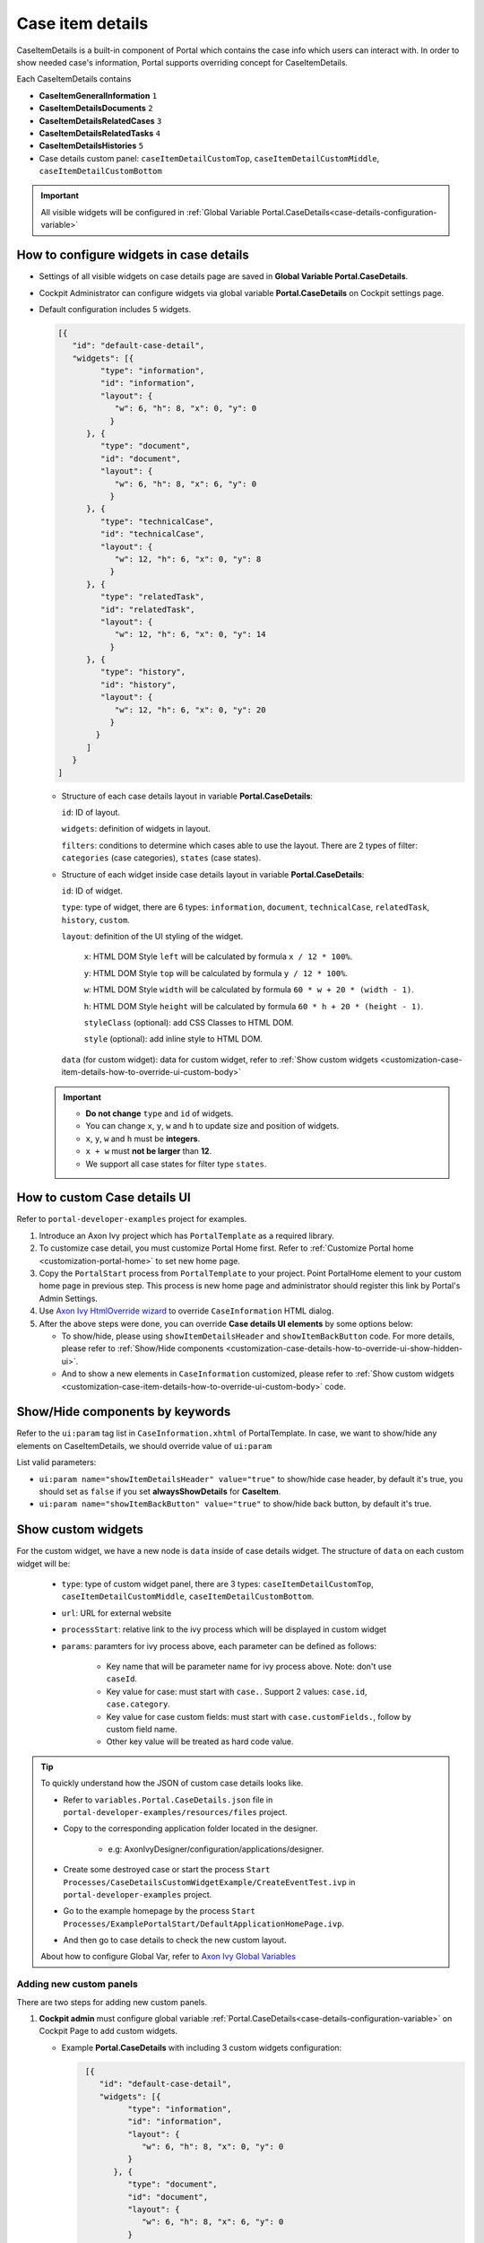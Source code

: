 .. _customization-case-item-details:

Case item details
=================

CaseItemDetails is a built-in component of Portal which contains the
case info which users can interact with. In order to show needed case's
information, Portal supports overriding concept for CaseItemDetails.

Each CaseItemDetails contains

- **CaseItemGeneralInformation** ``1``

- **CaseItemDetailsDocuments** ``2``

- **CaseItemDetailsRelatedCases** ``3``

- **CaseItemDetailsRelatedTasks** ``4``

- **CaseItemDetailsHistories** ``5``

-  Case details custom panel: ``caseItemDetailCustomTop``,
   ``caseItemDetailCustomMiddle``, ``caseItemDetailCustomBottom``

|case-standard-1|

|case-standard-2|

.. important:: All visible widgets will be configured in :ref:`Global Variable Portal.CaseDetails<case-details-configuration-variable>`

.. _case-details-configuration-variable:

How to configure widgets in case details
----------------------------------------

-  Settings of all visible widgets on case details page are saved in **Global Variable Portal.CaseDetails**.
-  Cockpit Administrator can configure widgets via global variable **Portal.CaseDetails** on Cockpit settings page.
   |edit-variable-portal-task-case-details|

-  Default configuration includes 5 widgets.

   .. code-block:: html

    [{
       "id": "default-case-detail",
       "widgets": [{
             "type": "information",
             "id": "information",
             "layout": {
                "w": 6, "h": 8, "x": 0, "y": 0
               }
          }, {
             "type": "document",
             "id": "document",
             "layout": {
                "w": 6, "h": 8, "x": 6, "y": 0
               }
          }, {
             "type": "technicalCase",
             "id": "technicalCase",
             "layout": {
                "w": 12, "h": 6, "x": 0, "y": 8
               }
          }, {
             "type": "relatedTask",
             "id": "relatedTask",
             "layout": {
                "w": 12, "h": 6, "x": 0, "y": 14
               }
          }, {
             "type": "history",
             "id": "history",
             "layout": {
                "w": 12, "h": 6, "x": 0, "y": 20
               }
            }
          ]
       }
    ]



   -  Structure of each case details layout in variable **Portal.CaseDetails**:

      ``id``: ID of layout.

      ``widgets``: definition of widgets in layout.

      ``filters``: conditions to determine which cases able to use the layout. There are 2 types of filter:
      ``categories`` (case categories), ``states`` (case states).

   -  Structure of each widget inside case details layout in variable **Portal.CaseDetails**:

      ``id``: ID of widget.

      ``type``: type of widget, there are 6 types: ``information``, ``document``, ``technicalCase``, ``relatedTask``, ``history``, ``custom``.

      ``layout``: definition of the UI styling of the widget.

         ``x``: HTML DOM Style ``left`` will be calculated by formula ``x / 12 * 100%``.

         ``y``: HTML DOM Style ``top`` will be calculated by formula ``y / 12 * 100%``.

         ``w``: HTML DOM Style ``width`` will be calculated by formula ``60 * w + 20 * (width - 1)``.

         ``h``: HTML DOM Style ``height`` will be calculated by formula ``60 * h + 20 * (height - 1)``.

         ``styleClass`` (optional): add CSS Classes to HTML DOM.

         ``style`` (optional): add inline style to HTML DOM.

      ``data`` (for custom widget): data for custom widget, refer to :ref:`Show custom widgets <customization-case-item-details-how-to-override-ui-custom-body>`

   .. important::
      - **Do not change** ``type`` and ``id`` of widgets.
      - You can change ``x``, ``y``, ``w`` and ``h`` to update size and position of widgets.
      - ``x``, ``y``, ``w`` and ``h`` must be **integers**.
      - ``x + w`` must **not be larger** than **12**.
      - We support all case states for filter type ``states``.


   .. _customization-case-item-details-how-to-override-ui:

How to custom Case details UI
-----------------------------

Refer to ``portal-developer-examples`` project for examples.

#. Introduce an Axon Ivy project which has ``PortalTemplate`` as a
   required library.

#. To customize case detail, you must customize Portal Home first.
   Refer to :ref:`Customize Portal
   home <customization-portal-home>` to set new home
   page.

#. Copy the ``PortalStart`` process from ``PortalTemplate`` to your
   project. Point PortalHome element to your custom home page in
   previous step. This process is new home page and administrator should
   register this link by Portal's Admin Settings.

#. Use `Axon Ivy HtmlOverride wizard <https://developer.axonivy.com/doc/9.1/designer-guide/how-to/overrides.html?#override-new-wizard>`_ to override ``CaseInformation`` HTML dialog.

#. After the above steps were done, you can override **Case details UI elements**
   by some options below:

   - To show/hide, please using ``showItemDetailsHeader`` and ``showItemBackButton`` code. For more details, please refer to
     :ref:`Show/Hide components <customization-case-details-how-to-override-ui-show-hidden-ui>`.

   - And to show a new elements in ``CaseInformation`` customized, please refer to :ref:`Show custom widgets <customization-case-item-details-how-to-override-ui-custom-body>`
     code.


.. _customization-case-details-how-to-override-ui-show-hidden-ui:

Show/Hide components by keywords
--------------------------------

Refer to the ``ui:param`` tag list in ``CaseInformation.xhtml`` of
PortalTemplate. In case, we want to show/hide any elements on
CaseItemDetails, we should override value of ``ui:param``

List valid parameters:

-  ``ui:param name="showItemDetailsHeader" value="true"`` to show/hide case header, by default it's true, you should set as
   ``false`` if you set **alwaysShowDetails** for **CaseItem**.

-  ``ui:param name="showItemBackButton" value="true"`` to show/hide back button, by default it's true.

.. _customization-case-item-details-how-to-override-ui-custom-body:

Show custom widgets
-------------------

For the custom widget, we have a new node is ``data`` inside of case details widget. The structure of ``data`` on each custom widget will be:

   - ``type``: type of custom widget panel, there are 3 types: ``caseItemDetailCustomTop``, ``caseItemDetailCustomMiddle``, ``caseItemDetailCustomBottom``.

   - ``url``: URL for external website

   - ``processStart``: relative link to the ivy process which will be displayed in custom widget

   - ``params``: paramters for ivy process above, each parameter can be defined as follows:

      - Key name that will be parameter name for ivy process above. Note: don't use ``caseId``.

      - Key value for case: must start with ``case.``. Support 2 values: ``case.id``, ``case.category``.

      - Key value for case custom fields: must start with ``case.customFields.``, follow by custom field name.

      - Other key value will be treated as hard code value.

.. tip:: 
      To quickly understand how the JSON of custom case details looks like.
   
      - Refer to ``variables.Portal.CaseDetails.json`` file in ``portal-developer-examples/resources/files`` project.
      - Copy to the corresponding application folder located in the designer.

          - e.g: AxonIvyDesigner/configuration/applications/designer.

      - Create some destroyed case or start the process ``Start Processes/CaseDetailsCustomWidgetExample/CreateEventTest.ivp`` in ``portal-developer-examples`` project.
      - Go to the example homepage by the process ``Start Processes/ExamplePortalStart/DefaultApplicationHomePage.ivp``.
      - And then go to case details to check the new custom layout.
   
      About how to configure Global Var, refer to `Axon Ivy Global Variables <https://developer.axonivy.com/releases/ivy/9.1/documents/designer-guide/configuration/global-variables.html>`_
   

Adding new custom panels
^^^^^^^^^^^^^^^^^^^^^^^^

There are two steps for adding new custom panels.

#. **Cockpit admin** must configure global variable :ref:`Portal.CaseDetails<case-details-configuration-variable>`
   on Cockpit Page to add custom widgets.

   .. _case-details-custom-configuration-variable-example:

   -  Example **Portal.CaseDetails** with including 3 custom widgets configuration:

      .. code-block:: html

         [{
            "id": "default-case-detail",
            "widgets": [{
                  "type": "information",
                  "id": "information",
                  "layout": {
                     "w": 6, "h": 8, "x": 0, "y": 0
                  }
               }, {
                  "type": "document",
                  "id": "document",
                  "layout": {
                     "w": 6, "h": 8, "x": 6, "y": 0
                  }
               }, {
                  "type": "history",
                  "id": "history",
                  "layout": {
                     "w": 12, "h": 6, "x": 0, "y": 8
                  }
               }, {
                  "type": "custom",
                  "id": "customTop",
                  "layout": {
                     "x": 0, "y": 14, "w": 12, "h": 6
                  },
                  "data" : {
                     "type": "caseItemDetailCustomTop"
                  }
               }, {
                  "type": "custom",
                  "id": "customMiddle",
                  "layout": {
                     "x": 0, "y": 20, "w": 12, "h": 6
                  },
                  "data" : {
                     "type": "caseItemDetailCustomMiddle"
                  }
               }, {
                  "type": "custom",
                  "id": "customBottom",
                  "layout": {
                     "x": 0, "y": 26, "w": 12, "h": 6
                  },
                  "data" : {
                     "type": "caseItemDetailCustomBottom"
                   }
                }
             ]
           }
        ]


#. Refer to the ``caseItemDetailCustom*`` section in ``CaseInformation.xhtml`` of PortalTemplate.


   -  We need to define ``ui:define`` with a valid name such as
      ``caseItemDetailCustomTop``, ``caseItemDetailCustomMiddle`` and
      ``caseItemDetailCustomBottom``.

   -  Add your custom code into tags above.

   -  Finally, your custom widget will be displayed in :ref:`CaseItemDetails <customization-case-item-details>` page.

   -  Below is example code for adding custom widgets to case details

   .. code-block:: html

      <!--!!!!!!!!!!!!!!!!!!!!!!!!!!!!!!!!!!!!!!!!!!!!!!!!!!!!!!!!!!!!!!!!!!!!!!!!!!!!!!!!!!!!!!!!!!!!!!!!!!!!!!!!!!!!!!!!!!!!!!!!!!!!!!!
         !!!! START: AREA SHOULD BE CUSTOMIZED !!!!!!!!!!!!!!!!!!!!!!!!!!!!!!!!!!!!!!!!!!!!!!!!!!!!!!!!!!!!!!!!!!!!!!!!!!!!!!!!!!!!!!!!!!!!!
         !!!!!!!! START: TO SHOW /HIDDEN ANY SECTIONS OF CASE DETAILS, YOU CAN TURN TRUE/FALSE FOR BELOW PARAMETERS !!!!!!!!!!!!!!!!!!!!!!!!
         !!!!!!!!!!!!!!!!!!!!!!!!!!!!!!!!!!!!!!!!!!!!!!!!!!!!!!!!!!!!!!!!!!!!!!!!!!!!!!!!!!!!!!!!!!!!!!!!!!!!!!!!!!!!!!!!!!!!!!!!!!!!!!!!!!!
         Attribute showItemDetailsHeader: To show the header of case details. By default it's true
         !!!!!!!! END SHOW /HIDDEN SECTIONS !!!!!!!!!!!!!!!!!!!!!!!!!!!!!!!!!!!!!!!!!!!!!!!!!!!!!!!!!!!!!!!!!!!!!!!!!!!!!!!!!!!!!!!!!!!!!!-->

      <ui:param name="id" value="#{cc.clientId}" />
      <ui:param name="showItemDetailsHeader" value="#{cc.attrs.showItemDetailsHeader}" />
      <ui:param name="descriptionComponentToUpdate" value="#{cc.attrs.descriptionComponentToUpdate}" />
      <ui:param name="isWorkingOnTask" value="#{cc.attrs.isWorkingOnTask}" />

      <!--!!!!!!!!!!!!!!!!!!!!!!!!!!!!!!!!!!!!!!!!!!!!!!!!!!!!!!!!!!!!!!!!!!!!!!!!!!!!!!!!!!!!!!!!!!!!!!!!!!!!!!!!!!!!!!!!!!!!!!!!!!!!!!!
         !!!!!!!! START: TO ADD YOUR CUSTOMIZATION CODE ON THE CASE DETAILS PAGE, WE PROVIDE 3 SECTIONS AS BELOW HELP YOU CAN DO IT !!!!!!!!
         !!!!!!!!!!!!!!!!!!!!!!!!!!!!!!!!!!!!!!!!!!!!!!!!!!!!!!!!!!!!!!!!!!!!!!!!!!!!!!!!!!!!!!!!!!!!!!!!!!!!!!!!!!!!!!!!!!!!!!!!!!!!!!!!-->

      <ui:define name="caseItemDetailCustomTop">
         <h:panelGroup styleClass="ui-g-12" layout="block">
            <div class="card card-w-title case-detail-card">
               <div class="case-detail-section-title u-truncate-text">
               <h:outputText value="This is custom panel on top section" />
               </div>
               <div class="Separator" />

               <div class="custom-task-details-panel-top">
               <h1>This is custom content on top</h1>
               <p>Custom height to auto</p>
               <p>Custom font size to 1.6rem</p>
               </div>
            </div>
         </h:panelGroup>
      </ui:define>

      <ui:define name="caseItemDetailCustomMiddle">
         <h:panelGroup styleClass="ui-g-12" layout="block">
            <div class="card card-w-title case-detail-card">
               <div class="case-detail-section-title u-truncate-text">
               <h:outputText value="This is custom panel on middle section" />
               </div>
               <div class="Separator" />

               <div class="custom-task-details-panel-middle">
               <h1>This is custom content on middle</h1>
               <p>Custom height to auto</p>
               <p>Custom font size to 1.6rem</p>
               </div>
            </div>
         </h:panelGroup>
      </ui:define>

      <ui:define name="caseItemDetailCustomBottom">
         <h:panelGroup styleClass="ui-g-12" layout="block">
            <div class="card card-w-title case-detail-card">
               <div class="case-detail-section-title u-truncate-text">
               <h:outputText value="This is custom panel on bottom section" />
               </div>
               <div class="Separator" />

               <div class="custom-task-details-panel">
               <h1>This is custom content on bottom</h1>
               <p>Custom height to auto</p>
               <p>Custom font size to 1.6rem</p>
               </div>
            </div>
         </h:panelGroup>
      </ui:define>

      <!-- !!!!!!!! END ADD YOUR CUSTOMIZATION !!!!!!!!!!!!!!!!!!!!!!!!!!!!!!!!!!!!!!!!!!!!!!!!!!!!!!!!!!!!!!!!!!!!!!!!!!!!!!!!!!!!!!!-->
      <!-- !!!! END: AREA SHOULD BE CUSTOMIZED!!!!!!!!!!!!!!!!!!!!!!!!!!!!!!!!!!!!!!!!!!!!!!!!!!!!!!!!!!!!!!!!!!!!!!!!!!!!!!!!!!!!!!!!-->

   ..

   -  In additional, we have a full flexibility page if we use ``ui-g-*``
      class to define the width of panel

#. To customize case details use **IFrame**, please make sure

   -  Must input parameter ``url`` in ``data`` node if you want to use external URL.

   -  Must input parameter ``processStart`` in ``data`` node if you want to use ivy start process. And you can predefine parameter for the process via ``params`` in ``data`` node.

      .. important::
         If you input ``processStart``, don't input ``url``. You can only use one of them.


      Customized case details using external URL:

      .. code-block:: html

         [
            {
            "id": "case-detail",
            "widgets": [
               {
                  "type": "information",
                  "id": "information",
                  "layout": {
                     "x": 0, "y": 0, "w": 6, "h": 8
                  }
               },
               {
                  "type": "custom",
                  "id": "customURL",
                  "layout": {
                     "x": 6, "y": 0, "w": 6, "h": 8
                  },
                  "data" : {
                      "url": "https://www.axonivy.com/"
                  }
               }
             ]
          }
        ]
      ..

      Result:

      |case-customized-iframe-url|

      Customized case details using ivy process start, please refer to ``CaseDetailsCustomWidgetExample`` process in ``portal-developer-examples`` for more details

      .. code-block:: html

       [{
            "id": "case-detail",
            "widgets": [
               {
                  "type": "information",
                  "id": "information",
                  "layout": {
                     "x": 0, "y": 0, "w": 6, "h": 8
                  }
               },
               {
                  "type": "history",
                  "id": "history",
                  "layout": {
                     "x": 6, "y": 0, "w": 6, "h": 8
                  }
               },
               {
                  "type": "custom",
                  "id": "customIvyProcess",
                  "layout": {
                     "x": 0, "y": 6, "w": 12, "h": 8
                  },
                  "data": {
                     "processStart": "Start Processes/CaseDetailsCustomWidgetExample/startReview.ivp",
                     "params": {
                        "startedCaseId": "case.id",
                        "startedCaseCategory": "case.category",
                        "investmentId": "1573111",
                        "investmentDescription": "case.customFields.investmentDescription"
                     }
                  }
               }
             ]
           }
        ]
      ..

      Provide case custom fields:

      |case-customized-iframe-process-custom-field|

      Map parameters to process data:

      |case-customized-iframe-process-input-mapping|

      Result:

      |case-customized-iframe-process|



.. |case-standard-1| image:: ../../screenshots/case-detail/customization/case-standard-1.png
.. |case-standard-2| image:: ../../screenshots/case-detail/customization/case-standard-2.png
.. |edit-variable-portal-task-case-details| image:: images/customization/edit-variable-portal-task-case-details.png
.. |case-customized-iframe-url| image:: ../../screenshots/case-detail/customization/case-customized-iframe-url.png
.. |case-customized-iframe-process-custom-field| image:: images/case-details/Review-Request-Start.png
.. |case-customized-iframe-process-input-mapping| image:: images/case-details/Mapping-ReviewRequest-Start.png
.. |case-customized-iframe-process| image:: ../../screenshots/case-detail/customization/case-customized-iframe-process.png

